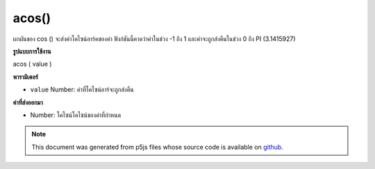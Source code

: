 .. raw:: html

	<script src="https://sketch.netpie.io/widget/p5-widget.js"></script>

acos()
======

ผกผันของ cos () จะส่งค่าโคไซน์อาร์คของค่า ฟังก์ชันนี้คาดว่าค่าในช่วง -1 ถึง 1 และค่าจะถูกส่งคืนในช่วง 0 ถึง PI (3.1415927)

.. The inverse of cos(), returns the arc cosine of a value. This function
.. expects the values in the range of -1 to 1 and values are returned in
.. the range 0 to PI (3.1415927).

**รูปแบบการใช้งาน**

acos ( value )

**พารามิเตอร์**

- ``value``  Number: ค่าที่โคไซน์อาร์จะถูกส่งคืน

.. ``value``  Number: the value whose arc cosine is to be returned

**ค่าที่ส่งออกมา**

- Number: โคไซน์โคไซน์ของค่าที่กำหนด

.. Number: the arc cosine of the given value

.. raw:: html

	<script type="text/p5" data-autoplay data-hide-sourcecode>
	var a = PI;
	var c = cos(a);
	var ac = acos(c);
	// Prints: "3.1415927 : -1.0 : 3.1415927"
	print(a + " : " + c + " : " +  ac);

	</script>

	<br><br>

	<script type="text/p5" data-autoplay data-hide-sourcecode>
	
	var a = PI + PI/4.0;
	var c = cos(a);
	var ac = acos(c);
	// Prints: "3.926991 : -0.70710665 : 2.3561943"
	print(a + " : " + c + " : " +  ac);

	</script>

	<br><br>

.. note:: This document was generated from p5js files whose source code is available on `github <https://github.com/processing/p5.js>`_.
